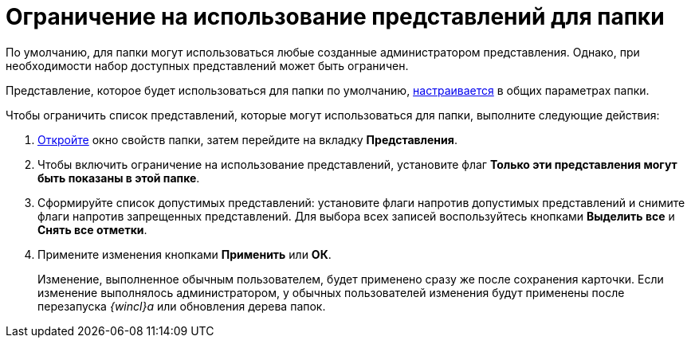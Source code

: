 = Ограничение на использование представлений для папки

По умолчанию, для папки могут использоваться любые созданные администратором представления. Однако, при необходимости набор доступных представлений может быть ограничен.

Представление, которое будет использоваться для папки по умолчанию, xref:Folder_view.adoc[настраивается] в общих параметрах папки.

Чтобы ограничить список представлений, которые могут использоваться для папки, выполните следующие действия:

. xref:Folder_properties.adoc[Откройте] окно свойств папки, затем перейдите на вкладку *Представления*.
. Чтобы включить ограничение на использование представлений, установите флаг *Только эти представления могут быть показаны в этой папке*.
. Сформируйте список допустимых представлений: установите флаги напротив допустимых представлений и снимите флаги напротив запрещенных представлений. Для выбора всех записей воспользуйтесь кнопками *Выделить все* и *Снять все отметки*.
. Примените изменения кнопками *Применить* или *ОК*.
+
Изменение, выполненное обычным пользователем, будет применено сразу же после сохранения карточки. Если изменение выполнялось администратором, у обычных пользователей изменения будут применены после перезапуска _{wincl}а_ или обновления дерева папок.
